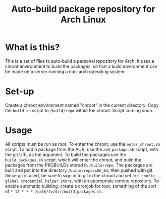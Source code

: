 #+TITLE: Auto-build package repository for Arch Linux

* What is this?
This is a set of files to auto-build a personal repository for Arch.
It uses a chroot environment to build the packages, so that a build environment can be made on a server running a non-arch operating system.
* Set-up
Create a chroot environment named "chroot" in the current directory.
Copy the ~build.sh~ script to ~/build/repo~ within the chroot.
Script coming soon.
* Usage
All scripts must be run as root.
To enter the chroot, use the ~enter_chroot.sh~ script.
To add a package from the AUR, use the ~add_package.sh~ script, with the git URL as the argument.
To build the packages use the ~build_packages.sh~ script, which will enter the chroot, and build the packages from the PKGBUILDs stored in ~/build/repo~.
The packages are built and put into the directory ~/build/repo/x86_64~, then pushed with git.
Since git is used, be sure to sign in to git in the chroot and set ~git config --global credential.helper store~, with an appropriate remote repository.
To enable automatic building, create a cronjob for root, something of the sort of ~* 12 * * * /path/to/dir/build_packages.sh~.
